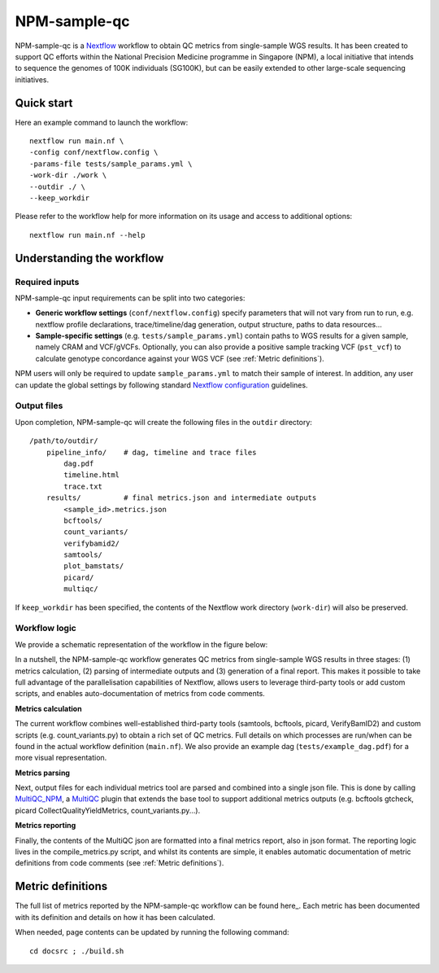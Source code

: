 =============
NPM-sample-qc
=============

NPM-sample-qc is a Nextflow_ workflow to obtain QC metrics from single-sample WGS results. It has been created to support QC efforts within the National Precision Medicine programme in Singapore (NPM), a local initiative that intends to sequence the genomes of 100K individuals (SG100K), but can be easily extended to other large-scale sequencing initiatives.

.. _Nextflow: https://www.nextflow.io/


Quick start
===========

Here an example command to launch the workflow: ::

  nextflow run main.nf \
  -config conf/nextflow.config \
  -params-file tests/sample_params.yml \
  -work-dir ./work \
  --outdir ./ \
  --keep_workdir

Please refer to the workflow help for more information on its usage and access to additional options: ::

  nextflow run main.nf --help


Understanding the workflow
==========================

Required inputs
---------------

NPM-sample-qc input requirements can be split into two categories:

- **Generic workflow settings** (``conf/nextflow.config``) specify parameters that will not vary from run to run, e.g. nextflow profile declarations, trace/timeline/dag generation, output structure, paths to data resources...

- **Sample-specific settings** (e.g. ``tests/sample_params.yml``) contain paths to WGS results for a given sample, namely CRAM and VCF/gVCFs. Optionally, you can also provide a positive sample tracking VCF (``pst_vcf``) to calculate genotype concordance against your WGS VCF (see :ref:`Metric definitions`).

NPM users will only be required to update ``sample_params.yml`` to match their sample of interest. In addition, any user can update the global settings by following standard `Nextflow configuration`_ guidelines.

.. _Nextflow configuration: https://www.nextflow.io/docs/latest/config.html

Output files
------------

Upon completion, NPM-sample-qc will create the following files in the ``outdir`` directory: ::

  /path/to/outdir/
      pipeline_info/    # dag, timeline and trace files
          dag.pdf
          timeline.html
          trace.txt
      results/          # final metrics.json and intermediate outputs
          <sample_id>.metrics.json    
          bcftools/
          count_variants/
          verifybamid2/
          samtools/
          plot_bamstats/
          picard/
          multiqc/

If ``keep_workdir`` has been specified, the contents of the Nextflow work directory (``work-dir``) will also be preserved.

Workflow logic
--------------

We provide a schematic representation of the workflow in the figure below:

.. image:: npm-sample-qc-overview.PNG

In a nutshell, the NPM-sample-qc workflow generates QC metrics from single-sample WGS results in three stages: (1) metrics calculation, (2) parsing of intermediate outputs and (3) generation of a final report. This makes it possible to take full advantage of the parallelisation capabilities of Nextflow, allows users to leverage third-party tools or add custom scripts, and enables auto-documentation of metrics from code comments.

**Metrics calculation**

The current workflow combines well-established third-party tools (samtools, bcftools, picard, VerifyBamID2) and custom scripts (e.g. count_variants.py) to obtain a rich set of QC metrics. Full details on which processes are run/when can be found in the actual workflow definition (``main.nf``). We also provide an example dag (``tests/example_dag.pdf``) for a more visual representation.


**Metrics parsing**

Next, output files for each individual metrics tool are parsed and combined into a single json file. This is done by calling MultiQC_NPM_, a MultiQC_ plugin that extends the base tool to support additional metrics outputs (e.g. bcftools gtcheck, picard CollectQualityYieldMetrics, count_variants.py...).

.. _MultiQC_NPM: https://github.com/c-BIG/MultiQC_NPM/
.. _MultiQC: https://github.com/ewels/MultiQC

**Metrics reporting**

Finally, the contents of the MultiQC json are formatted into a final metrics report, also in json format. The reporting logic lives in the compile_metrics.py script, and whilst its contents are simple, it enables automatic documentation of metric definitions from code comments (see :ref:`Metric definitions`).

.. _Metric definitions:

Metric definitions
==================

The full list of metrics reported by the NPM-sample-qc workflow can be found here_. Each metric has been documented with its definition and details on how it has been calculated.

.. _here https://c-big.github.io/NPM-sample-qc/metrics.html

When needed, page contents can be updated by running the following command: ::

  cd docsrc ; ./build.sh
